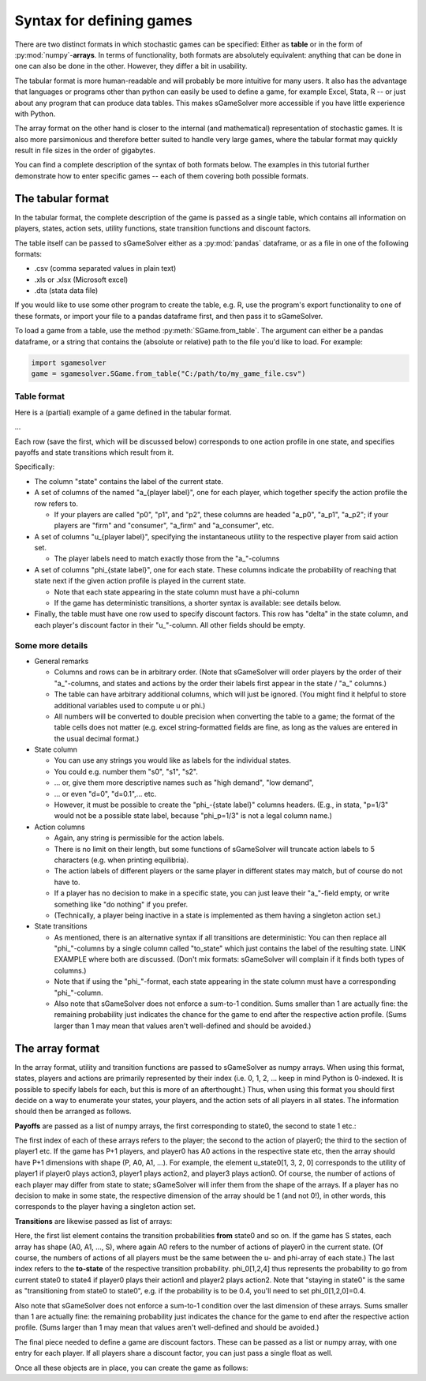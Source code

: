 Syntax for defining games
=========================

There are two distinct formats in which stochastic games can be specified:
Either as **table** or in the form of :py:mod:`numpy`-**arrays**.
In terms of functionality, both formats are absolutely equivalent:
anything that can be done in one can also be done in the other.
However, they differ a bit in usability.

The tabular format is more human-readable and will probably be
more intuitive for many users. It also has the advantage that languages or
programs other than python can easily be used to define a game, for example Excel,
Stata, R -- or just about any program that can produce data tables. This makes
sGameSolver more accessible if you have little experience with Python.

The array format on the other hand is closer to the internal
(and mathematical) representation of stochastic games. It is also more parsimonious
and therefore better suited to handle very large games, where the tabular
format may quickly result in file sizes in the order of gigabytes.

You can find a complete description of the syntax of both formats below.
The examples in this tutorial further demonstrate how to enter specific games --
each of them covering both possible formats.

The tabular format
------------------

In the tabular format, the complete description of the game is passed as a single table,
which contains all information on players, states, action sets, utility functions, state
transition functions and discount factors.

The table itself can be passed to sGameSolver either as a :py:mod:`pandas` dataframe,
or as a file in one of the following formats:

- .csv (comma separated values in plain text)
- .xls or .xlsx (Microsoft excel)
- .dta (stata data file)

If you would like to use some other program to create the table,
e.g. R, use the program's export functionality to one of these formats,
or import your file to a pandas dataframe first, and then pass it to sGameSolver.

To load a game from a table, use the method :py:meth:`SGame.from_table`.
The argument can either be a pandas dataframe, or a string that contains the
(absolute or relative) path to the file you'd like to load. For example:

.. code-block:: python

    import sgamesolver
    game = sgamesolver.SGame.from_table("C:/path/to/my_game_file.csv")


Table format
************

Here is a (partial) example of a game defined in the tabular format.

...

Each row (save the first, which will be discussed below)
corresponds to one action profile in one state, and specifies
payoffs and state transitions which result from it.

Specifically:

- The column "state" contains the label of the current state.

- A set of columns of the named "a_{player label}", one for each player,
  which together specify the action profile the row refers to.

  - If your players are called "p0", "p1", and "p2", these columns
    are headed "a_p0", "a_p1", "a_p2"; if your players are "firm" and
    "consumer", "a_firm" and "a_consumer", etc.

- A set of columns "u_{player label}", specifying the instantaneous
  utility to the respective player from said action set.

  - The player labels need to match exactly those from the
    "a_"-columns

- A set of columns "phi_{state label}", one for each state. These
  columns indicate the probability of reaching that state next if
  the given action profile is played in the current state.

  - Note that each state appearing in the state column must have a
    phi-column
  - If the game has deterministic transitions,
    a shorter syntax is available: see details below.

- Finally, the table must have one row used to specify discount
  factors. This row has "delta" in the state column, and each
  player's discount factor in their "u_"-column. All other
  fields should be empty.


Some more details
******************

- General remarks

  - Columns and rows can be in arbitrary order.
    (Note that sGameSolver will order players by
    the order of their "a_"-columns, and states and actions by the
    order their labels first appear in the state / "a_" columns.)
  - The table can have arbitrary additional columns, which will
    just be ignored. (You might find it helpful to store
    additional variables used to compute u or phi.)
  - All numbers will be converted to double precision when
    converting the table to a game; the format of the table cells
    does not matter (e.g. excel string-formatted fields are fine,
    as long as the values are entered in the usual decimal format.)

- State column

  - You can use any strings you would like as labels for the individual states.
  - You could e.g. number them "s0", "s1", "s2".
  - ... or, give them more descriptive names such as  "high demand", "low demand",
  - ... or even "d=0", "d=0.1",... etc.
  - However, it must be possible to create the "phi_-{state label}"
    columns headers. (E.g., in stata, "p=1/3" would not be a
    possible state label, because "phi_p=1/3" is not a legal
    column name.)

- Action columns

  - Again, any string is permissible for the action labels.
  - There is no limit on their length, but some functions of
    sGameSolver will truncate action labels to 5 characters
    (e.g. when printing equilibria).
  - The action labels of different players or the same player
    in different states may match, but
    of course do not have to.
  - If a player has no decision to make in a specific state, you can just leave
    their "a_"-field empty, or write something like
    "do nothing" if you prefer.
  - (Technically, a player being inactive in a state
    is implemented as them having a singleton action set.)

- State transitions

  - As mentioned, there is an alternative syntax if all transitions
    are deterministic: You can then
    replace all "phi_"-columns by a single column called "to_state"
    which just contains the label of the resulting state.
    LINK EXAMPLE where both are discussed.
    (Don't mix formats: sGameSolver will complain if
    it finds both types of columns.)
  - Note that if using the "phi_"-format, each state appearing in
    the state column must have a corresponding "phi_"-column.
  - Also note that sGameSolver does not enforce a sum-to-1
    condition. Sums smaller than 1 are actually fine: the
    remaining probability just indicates the chance for
    the game to end after the respective action profile.
    (Sums larger than 1 may mean that values aren't
    well-defined and should be avoided.)


The array format
----------------

In the array format, utility and transition functions
are passed to sGameSolver as numpy arrays. When using this format,
states, players and actions are primarily represented by their index
(i.e. 0, 1, 2, ... keep in mind Python is 0-indexed.
It is possible to specify labels for each, but this is more
of an afterthought.) Thus, when using this format you should
first  decide on a way to enumerate your states,
your players, and the action sets of all players in all states.
The information should then be arranged as follows.

**Payoffs** are passed as a list of numpy arrays, the first
corresponding to state0, the second to state 1 etc.:

.. code-block:: python
   u_list = [u_state0, u_state1, ...]

The first index of each of these arrays refers to the player;
the second to the action of player0; the third to the section of
player1 etc. If the game has P+1 players, and player0 has A0 actions
in the respective state etc, then the array should have P+1
dimensions with shape (P, A0, A1, ...). For example, the element
u_state0[1, 3, 2, 0] corresponds to the utility of player1 if
player0 plays action3, player1 plays action2, and player3 plays
action0. Of course, the number of actions of
each player may differ from state to state; sGameSolver will
infer them from the shape of the arrays. If a player has
no decision to make in some state, the respective dimension
of the array should be 1 (and not 0!), in other words, this
corresponds to the player having a singleton action set.

**Transitions** are likewise passed as list of arrays:

.. code-block:: python
   phi_list = [phi_state0, phi_state1, ...]

Here, the first list element contains the transition probabilities
**from** state0 and so on. If the game has S states,
each array has shape (A0, A1, ..., S), where again A0 refers to the
number of actions of player0 in the current state. (Of course,
the numbers of actions of all players must be the same
between the u- and phi-array of each state.) The last index refers
to the **to-state** of the respective transition probability.
phi_0[1,2,4] thus represents the probability to go
from current state0 to state4 if player0 plays their action1
and player2 plays action2. Note that "staying in state0" is
the same as "transitioning from state0 to state0", e.g. if
the probability is to be 0.4, you'll need to set phi_0[1,2,0]=0.4.

Also note that sGameSolver does not enforce a sum-to-1 condition
over the last dimension of these arrays.
Sums  smaller than 1 are actually fine: the remaining probability
just indicates the chance for the game to end after the respective
action profile. (Sums larger than 1 may mean that values
aren't well-defined and should be avoided.)

The final piece needed to define a game are discount factors.
These can be passed as a list or numpy array,
with one entry for each player.
If all players share a discount factor, you can
just pass a single float as well.

.. code-block:: python
   delta = [.95, .85]
    # or, if all players discount with .9:
    delta = .9

Once all these objects are in place, you can create the game as
follows:

.. code-block:: python
   game = sgamesolver.SGame(u_list, phi_list, delta)
